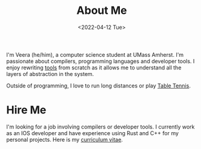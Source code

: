 #+TITLE: About Me
#+DATE: <2022-04-12 Tue>  

I'm Veera (he/him), a computer science student at UMass Amherst. I'm passionate about compilers, programming languages and developer tools. I enjoy rewriting [[https://github.com/veera-sivarajan][tools]] from scratch as it allows me to understand all the layers of abstraction in the system. 

Outside of programming, I love to run long distances or play [[https://youtu.be/I7XNeGwZhj4][Table Tennis]].
* Hire Me
I'm looking for a job involving compilers or developer tools. I currently work as an IOS developer and have experience using Rust and C++ for my personal projects. Here is my [[https://veera.app/imgs/veera-vitae.pdf][curriculum vitae]].
